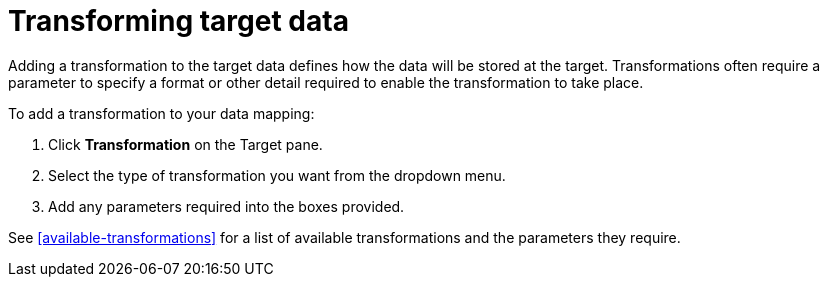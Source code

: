[id=transforming-target-data]
= Transforming target data

Adding a transformation to the target data defines how the data will be stored at the target.
Transformations often require a parameter to specify a format or other detail required to enable the transformation to take place.

To add a transformation to your data mapping:

. Click *Transformation* on the Target pane.

. Select the type of transformation you want from the dropdown menu.

. Add any parameters required into the boxes provided.


See <<available-transformations>> for a list of available transformations and the parameters they require.
